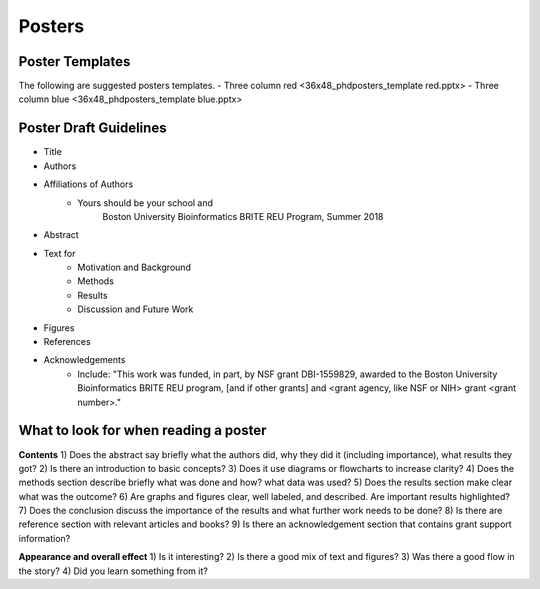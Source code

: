 ===============
Posters
===============

--------------------
Poster Templates
--------------------

The following are suggested posters templates.
- Three column red <36x48_phdposters_template red.pptx>
- Three column blue <36x48_phdposters_template blue.pptx>



------------------------
Poster Draft Guidelines
------------------------

- Title
- Authors
- Affiliations of Authors
	- Yours should be your school and 
		Boston University Bioinformatics BRITE REU Program, Summer 2018 
- Abstract
- Text for 
	- Motivation and Background
	- Methods
	- Results
	- Discussion and Future Work
- Figures
- References  
- Acknowledgements
	- Include: "This work was funded, in part, by NSF grant DBI-1559829, awarded to the Boston University Bioinformatics BRITE REU program, [and if other grants] and <grant agency, like NSF or NIH> grant <grant number>."
  
---------------------------------------
What to look for when reading a poster
---------------------------------------

**Contents**
1) Does the abstract say briefly what the authors did, why they did it (including importance), what results they got?
2) Is there an introduction to basic concepts?
3) Does it use diagrams or flowcharts to increase clarity?
4) Does the methods section describe briefly what was done and how? what data was used?
5) Does the results section make clear what was the outcome?
6) Are graphs and figures clear, well labeled, and described.  Are important results highlighted?
7) Does the conclusion discuss the importance of the results and what further work needs to be done?
8) Is there are reference section with relevant articles and books?
9) Is there an acknowledgement section that contains grant support information?

**Appearance and overall effect**
1) Is it interesting?
2) Is there a good mix of text and figures?
3) Was there a good flow in the story?
4) Did you learn something from it?
